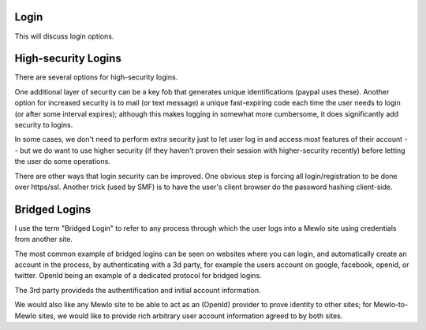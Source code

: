 Login
-----

This will discuss login options.



High-security Logins
--------------------

There are several options for high-security logins.

One additional layer of security can be a key fob that generates unique identifications (paypal uses these).
Another option for increased security is to mail (or text message) a unique fast-expiring code each time the user needs to login (or after some interval expires); although this makes logging in somewhat more cumbersome, it does significantly add security to logins.

In some cases, we don't need to perform extra security just to let user log in and access most features of their account -- but we do want to use higher security (if they haven't proven their session with higher-security recently) before letting the user do some operations.

There are other ways that login security can be improved.  One obvious step is forcing all login/registration to be done over https/ssl.  Another trick (used by SMF) is to have the user's client browser do the password hashing client-side.


Bridged Logins
--------------

I use the term "Bridged Login" to refer to any process through which the user logs into a Mewlo site using credentials from another site.

The most common example of bridged logins can be seen on websites where you can login, and automatically create an account in the process, by authenticating with a 3d party, for example the users account on google, facebook, openid, or twitter.  OpenId being an example of a dedicated protocol for bridged logins.

The 3rd party provideds the authentification and initial account information.

We would also like any Mewlo site to be able to act as an (OpenId) provider to prove identity to other sites; for Mewlo-to-Mewlo sites, we would like to provide rich arbitrary user account information agreed to by both sites.
